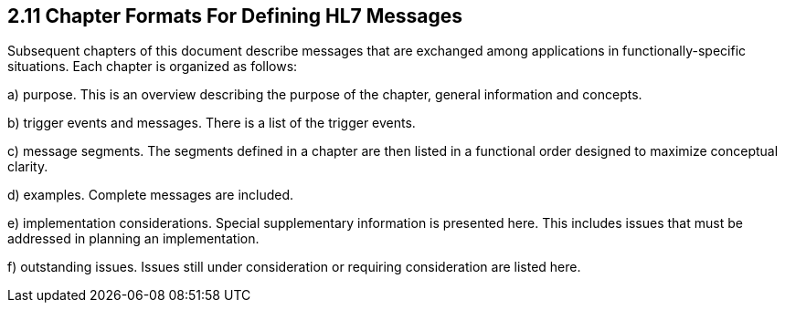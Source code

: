 == 2.11 Chapter Formats For Defining HL7 Messages

Subsequent chapters of this document describe messages that are exchanged among applications in functionally-specific situations. Each chapter is organized as follows:

{empty}a) purpose. This is an overview describing the purpose of the chapter, general information and concepts.

{empty}b) trigger events and messages. There is a list of the trigger events.

{empty}c) message segments. The segments defined in a chapter are then listed in a functional order designed to maximize conceptual clarity.

{empty}d) examples. Complete messages are included.

{empty}e) implementation considerations. Special supplementary information is presented here. This includes issues that must be addressed in planning an implementation.

{empty}f) outstanding issues. Issues still under consideration or requiring consideration are listed here.

